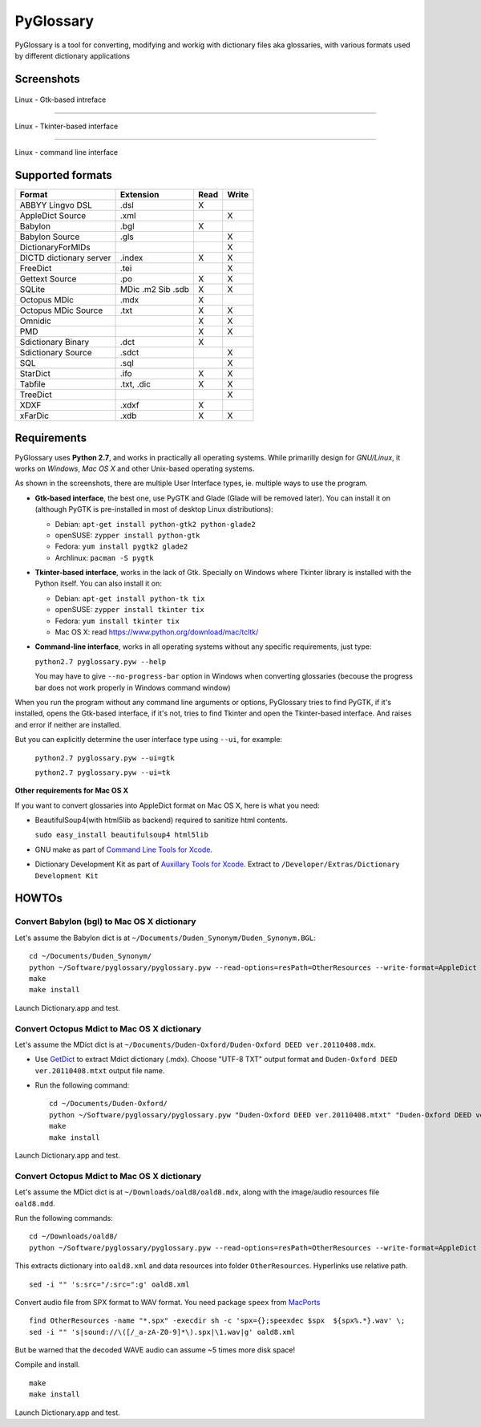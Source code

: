 PyGlossary
==========

PyGlossary is a tool for converting, modifying and workig with dictionary files aka glossaries, with various formats used by different dictionary applications



Screenshots
-------------------------------

.. figure:: https://raw.githubusercontent.com/ilius/pyglossary/resources/screenshots/pyglossary-linux-gtk.png
   :alt: pyglossary-linux-gtk.png

Linux - Gtk-based intreface

----------------

.. figure:: https://raw.githubusercontent.com/ilius/pyglossary/resources/screenshots/pyglossary-linux-tkinter.png
   :alt: pyglossary-linux-tkinter.png

Linux - Tkinter-based interface

----------------

.. figure:: https://raw.githubusercontent.com/ilius/pyglossary/resources/screenshots/pyglossary-linux-cmd-small.png
   :alt: pyglossary-linux-cmd-small.png

Linux - command line interface


Supported formats
-------------------------------

+----------------------------+--------------+------+-------+
| Format                     |   Extension  | Read | Write |
+============================+==============+======+=======+
| ABBYY Lingvo DSL           |     .dsl     |  X   |       |
+----------------------------+--------------+------+-------+
| AppleDict Source           |     .xml     |      |   X   |
+----------------------------+--------------+------+-------+
| Babylon                    |     .bgl     |  X   |       |
+----------------------------+--------------+------+-------+
| Babylon Source             |     .gls     |      |   X   |
+----------------------------+--------------+------+-------+
| DictionaryForMIDs          |              |      |   X   |
+----------------------------+--------------+------+-------+
| DICTD dictionary server    |     .index   |  X   |   X   |
+----------------------------+--------------+------+-------+
| FreeDict                   |     .tei     |      |   X   |
+----------------------------+--------------+------+-------+
| Gettext Source             |     .po      |  X   |   X   |
+----------------------------+--------------+------+-------+
| SQLite                     |  MDic .m2    |  X   |   X   |
|                            |  Sib .sdb    |      |       |
+----------------------------+--------------+------+-------+
| Octopus MDic               |     .mdx     |  X   |       |
+----------------------------+--------------+------+-------+
| Octopus MDic Source        |     .txt     |  X   |   X   |
+----------------------------+--------------+------+-------+
| Omnidic                    |              |  X   |   X   |
+----------------------------+--------------+------+-------+
| PMD                        |              |  X   |   X   |
+----------------------------+--------------+------+-------+
| Sdictionary Binary         |     .dct     |  X   |       |
+----------------------------+--------------+------+-------+
| Sdictionary Source         |     .sdct    |      |   X   |
+----------------------------+--------------+------+-------+
| SQL                        |     .sql     |      |   X   |
+----------------------------+--------------+------+-------+
| StarDict                   |     .ifo     |  X   |   X   |
+----------------------------+--------------+------+-------+
| Tabfile                    |  .txt, .dic  |  X   |   X   |
+----------------------------+--------------+------+-------+
| TreeDict                   |              |      |   X   |
+----------------------------+--------------+------+-------+
| XDXF                       |     .xdxf    |  X   |       |
+----------------------------+--------------+------+-------+
| xFarDic                    |     .xdb     |  X   |   X   |
+----------------------------+--------------+------+-------+

Requirements
----------------------
PyGlossary uses **Python 2.7**, and works in practically all operating systems. While primarilly design for *GNU/Linux*, it works on *Windows*, *Mac OS X* and other Unix-based operating systems.

As shown in the screenshots, there are multiple User Interface types, ie. multiple ways to use the program.

- **Gtk-based interface**, the best one, use PyGTK and Glade (Glade will be removed later). You can install it on (although PyGTK is pre-installed in most of desktop Linux distributions):

  + Debian: ``apt-get install python-gtk2 python-glade2``
  + openSUSE: ``zypper install python-gtk``
  + Fedora: ``yum install pygtk2 glade2``
  + Archlinux: ``pacman -S pygtk``
- **Tkinter-based interface**, works in the lack of Gtk. Specially on Windows where Tkinter library is installed with the Python itself. You can also install it on:

  + Debian: ``apt-get install python-tk tix``
  + openSUSE: ``zypper install tkinter tix``
  + Fedora: ``yum install tkinter tix``
  + Mac OS X: read https://www.python.org/download/mac/tcltk/

- **Command-line interface**, works in all operating systems without any specific requirements, just type:

  ``python2.7 pyglossary.pyw --help``

  You may have to give ``--no-progress-bar`` option in Windows when converting glossaries (becouse the progress bar does not work properly in Windows command window)


When you run the program without any command line arguments or options, PyGlossary tries to find PyGTK, if it's installed, opens the Gtk-based interface, if it's not, tries to find Tkinter and open the Tkinter-based interface. And raises and error if neither are installed.

But you can explicitly determine the user interface type using ``--ui``, for example:

  ``python2.7 pyglossary.pyw --ui=gtk``

  ``python2.7 pyglossary.pyw --ui=tk``



**Other requirements for Mac OS X**

If you want to convert glossaries into AppleDict format on Mac OS X, here is what you need:

- BeautifulSoup4(with html5lib as backend) required to sanitize html contents.

  ``sudo easy_install beautifulsoup4 html5lib``

- GNU make as part of `Command Line Tools for Xcode  <http://developer.apple.com/downloads>`_.
- Dictionary Development Kit as part of `Auxillary Tools for Xcode <http://developer.apple.com/downloads>`_. Extract to ``/Developer/Extras/Dictionary Development Kit``


HOWTOs
------------
Convert Babylon (bgl) to Mac OS X dictionary
~~~~~~~~~~~~~~~~~~~~~~~~~~~~~~~~~~~~~~~~~~~~
Let's assume the Babylon dict is at ``~/Documents/Duden_Synonym/Duden_Synonym.BGL``::

    cd ~/Documents/Duden_Synonym/
    python ~/Software/pyglossary/pyglossary.pyw --read-options=resPath=OtherResources --write-format=AppleDict Duden_Synonym.BGL Duden_Synonym.xml
    make
    make install

Launch Dictionary.app and test.

Convert Octopus Mdict to Mac OS X dictionary
~~~~~~~~~~~~~~~~~~~~~~~~~~~~~~~~~~~~~~~~~~~~
Let's assume the MDict dict is at ``~/Documents/Duden-Oxford/Duden-Oxford DEED ver.20110408.mdx``.

- Use `GetDict <http://ishare.iask.sina.com.cn/f/23046946.html>`_  to extract Mdict dictionary (.mdx). Choose "UTF-8 TXT" output format and ``Duden-Oxford DEED ver.20110408.mtxt`` output file name. 
- Run the following command::
  
    cd ~/Documents/Duden-Oxford/
    python ~/Software/pyglossary/pyglossary.pyw "Duden-Oxford DEED ver.20110408.mtxt" "Duden-Oxford DEED ver.20110408.xml"
    make
    make install

Launch Dictionary.app and test.

Convert Octopus Mdict to Mac OS X dictionary
~~~~~~~~~~~~~~~~~~~~~~~~~~~~~~~~~~~~~~~~~~~~
Let's assume the MDict dict is at ``~/Downloads/oald8/oald8.mdx``, along with the image/audio resources file ``oald8.mdd``.

Run the following commands: ::

  cd ~/Downloads/oald8/
  python ~/Software/pyglossary/pyglossary.pyw --read-options=resPath=OtherResources --write-format=AppleDict oald8.mdx oald8.xml

This extracts dictionary into ``oald8.xml`` and data resources into folder ``OtherResources``.
Hyperlinks use relative path. ::

  sed -i "" 's:src="/:src=":g' oald8.xml

Convert audio file from SPX format to WAV format. You need package ``speex`` from `MacPorts <https://www.macports.org>`_ ::

  find OtherResources -name "*.spx" -execdir sh -c 'spx={};speexdec $spx  ${spx%.*}.wav' \;
  sed -i "" 's|sound://\([/_a-zA-Z0-9]*\).spx|\1.wav|g' oald8.xml

But be warned that the decoded WAVE audio can assume ~5 times more disk space!

Compile and install. ::
  
  make
  make install

Launch Dictionary.app and test.
